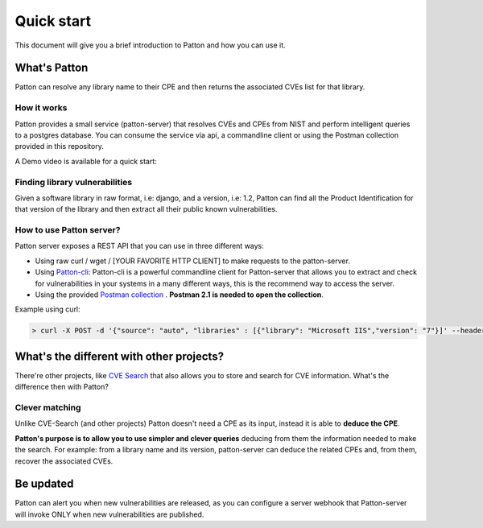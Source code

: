 Quick start
===========

This document will give you a brief introduction to Patton and how you can use it.

What's Patton
-------------

Patton can resolve any library name to their CPE and then returns the associated CVEs list for that library.

How it works
++++++++++++

Patton provides a small service (patton-server) that resolves CVEs and CPEs from NIST and perform intelligent queries to a postgres database. You can consume the service via api, a commandline client or using the Postman collection provided in this repository.

.. image:: _static/patton-diagram.png
   :alt: Patton diagram
   :align: center

A Demo video is available for a quick start:

.. image:: http://img.youtube.com/vi/g5pROiIQUzk/0.jpg
   :target: http://www.youtube.com/watch?v=g5pROiIQUzk
   :width: 80 %
   :scale: 50 %
   :alt: Patton demo
   :align: center

Finding library vulnerabilities
+++++++++++++++++++++++++++++++

Given a software library in raw format, i.e: django, and a version, i.e: 1.2, Patton can find all the Product Identification for that version of the library and then extract all their public known vulnerabilities.

How to use Patton server?
+++++++++++++++++++++++++

Patton server exposes a REST API that you can use in three different ways:

- Using raw curl / wget / [YOUR FAVORITE HTTP CLIENT] to make requests to the patton-server.
- Using `Patton-cli <https://github.com/bbva/patton/>`_: Patton-cli is a powerful commandline client for Patton-server that allows you to extract and check for vulnerabilities in your systems in a many different ways, this is the recommend way to access the server.
- Using the provided `Postman collection <_static/Patton.postman_collection.json>`_ . **Postman 2.1 is needed to open the collection**.

Example using curl:

.. code-block:: console

    > curl -X POST -d '{"source": "auto", "libraries" : [{"library": "Microsoft IIS","version": "7"}]' --header "Content-Type: application/json" http://my-patton-service.com

What's the different with other projects?
-----------------------------------------

There're other projects, like `CVE Search <https://github.com/cve-search/cve-search>`_ that also allows you to store and search for CVE information. What's the difference then with Patton?

Clever matching
+++++++++++++++

Unlike CVE-Search (and other projects) Patton doesn't need a CPE as its input, instead it is able to **deduce the CPE**.

**Patton's purpose is to allow you to use simpler and clever queries** deducing from them the information needed to make the search. For example: from a library name and its version, patton-server can deduce the related CPEs and, from them, recover the associated CVEs.

Be updated
----------

Patton can alert you when new vulnerabilities are released, as you can configure a server webhook that Patton-server will invoke ONLY when new vulnerabilities are published.
